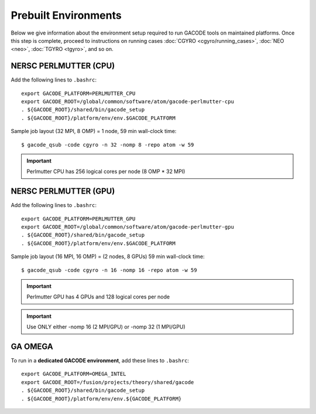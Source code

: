 Prebuilt Environments
=====================

Below we give information about the environment setup required to run GACODE tools on maintained platforms.  Once this step is complete, proceed to instructions on running cases :doc:`CGYRO <cgyro/running_cases>`, :doc:`NEO <neo>`, :doc:`TGYRO <tgyro>`, and so on.

NERSC PERLMUTTER (CPU)
----------------------

Add the following lines to ``.bashrc``::

  export GACODE_PLATFORM=PERLMUTTER_CPU
  export GACODE_ROOT=/global/common/software/atom/gacode-perlmutter-cpu
  . ${GACODE_ROOT}/shared/bin/gacode_setup
  . ${GACODE_ROOT}/platform/env/env.$GACODE_PLATFORM

  
Sample job layout (32 MPI, 8 OMP) = 1 node, 59 min wall-clock time::

  $ gacode_qsub -code cgyro -n 32 -nomp 8 -repo atom -w 59

.. important::
   Perlmutter CPU has 256 logical cores per node (8 OMP * 32 MPI)
  
NERSC PERLMUTTER (GPU)
----------------------

Add the following lines to ``.bashrc``::

  export GACODE_PLATFORM=PERLMUTTER_GPU
  export GACODE_ROOT=/global/common/software/atom/gacode-perlmutter-gpu
  . ${GACODE_ROOT}/shared/bin/gacode_setup
  . ${GACODE_ROOT}/platform/env/env.$GACODE_PLATFORM

Sample job layout (16 MPI, 16 OMP) = (2 nodes, 8 GPUs) 59 min wall-clock time::

  $ gacode_qsub -code cgyro -n 16 -nomp 16 -repo atom -w 59

.. important::
   Perlmutter GPU has 4 GPUs and 128 logical cores per node

.. important::
   Use ONLY either -nomp 16 (2 MPI/GPU) or -nomp 32 (1 MPI/GPU)

GA OMEGA
--------

To run in a **dedicated GACODE environment**, add these lines to ``.bashrc``::

  export GACODE_PLATFORM=OMEGA_INTEL
  export GACODE_ROOT=/fusion/projects/theory/shared/gacode
  . ${GACODE_ROOT}/shared/bin/gacode_setup
  . ${GACODE_ROOT}/platform/env/env.${GACODE_PLATFORM}

